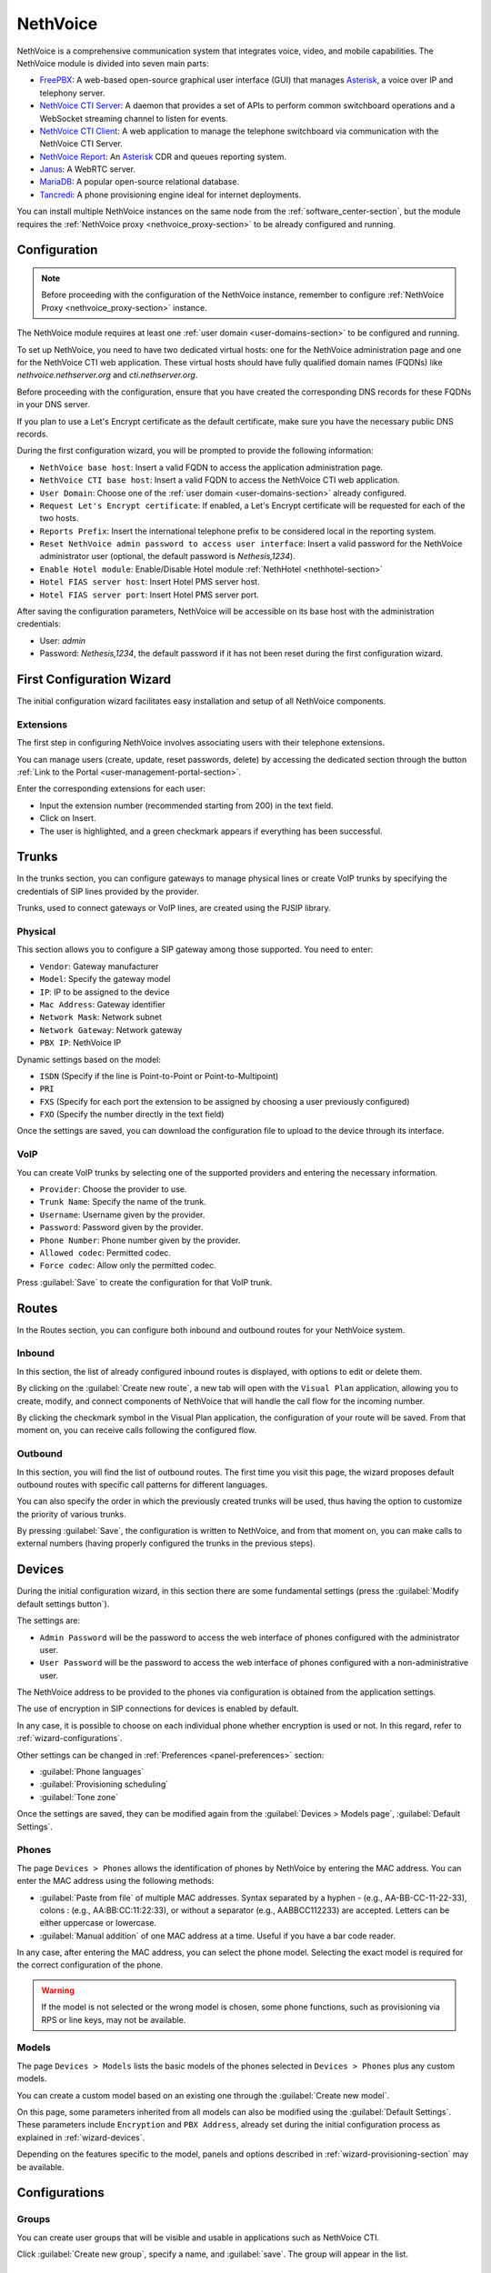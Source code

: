 .. _nethvoice-section:

=========
NethVoice
=========

NethVoice is a comprehensive communication system that integrates voice, video, and mobile capabilities.
The NethVoice module is divided into seven main parts:

* `FreePBX <https://www.freepbx.org/>`_: A web-based open-source graphical user interface (GUI) that manages `Asterisk <https://www.asterisk.org>`_, a voice over IP and telephony server.
* `NethVoice CTI Server <https://github.com/nethesis/nethcti-server>`_: A daemon that provides a set of APIs to perform common switchboard operations and a WebSocket streaming channel to listen for events.
* `NethVoice CTI Client <https://github.com/nethesis/nethcti>`_: A web application to manage the telephone switchboard via communication with the NethVoice CTI Server.
* `NethVoice Report <https://github.com/nethesis/nethvoice-report>`_: An `Asterisk <https://www.asterisk.org>`_ CDR and queues reporting system.
* `Janus <https://janus.conf.meetecho.com/>`_: A WebRTC server.
* `MariaDB <https://mariadb.org/>`_: A popular open-source relational database.
* `Tancredi <https://nethesis.github.io/tancredi>`_: A phone provisioning engine ideal for internet deployments.

You can install multiple NethVoice instances on the same node from the :ref:`software_center-section`, but the module requires the :ref:`NethVoice proxy <nethvoice_proxy-section>` to be already configured and running.

Configuration
=============

.. note::
   Before proceeding with the configuration of the NethVoice instance, remember to configure :ref:`NethVoice Proxy <nethvoice_proxy-section>` instance.

The NethVoice module requires at least one :ref:`user domain <user-domains-section>` to be configured and running.

To set up NethVoice, you need to have two dedicated virtual hosts: one for the NethVoice administration page and one for the NethVoice CTI web application. 
These virtual hosts should have fully qualified domain names (FQDNs) like `nethvoice.nethserver.org` and `cti.nethserver.org`.

Before proceeding with the configuration, ensure that you have created the corresponding DNS records for these FQDNs in your DNS server.

If you plan to use a Let's Encrypt certificate as the default certificate, make sure you have the necessary public DNS records.

During the first configuration wizard, you will be prompted to provide the following information:

* ``NethVoice base host``: Insert a valid FQDN to access the application administration page.
* ``NethVoice CTI base host``: Insert a valid FQDN to access the NethVoice CTI web application.
* ``User Domain``: Choose one of the :ref:`user domain <user-domains-section>` already configured.
* ``Request Let's Encrypt certificate``: If enabled, a Let's Encrypt certificate will be requested for each of the two hosts.
* ``Reports Prefix``: Insert the international telephone prefix to be considered local in the reporting system.
* ``Reset NethVoice admin password to access user interface``: Insert a valid password for the NethVoice administrator user (optional, the default password is *Nethesis,1234*).
* ``Enable Hotel module``: Enable/Disable Hotel module :ref:`NethHotel <nethhotel-section>`
* ``Hotel FIAS server host``: Insert Hotel PMS server host.
* ``Hotel FIAS server port``: Insert Hotel PMS server port.

After saving the configuration parameters, NethVoice will be accessible on its base host with the administration credentials:

* User: `admin`
* Password: `Nethesis,1234`, the default password if it has not been reset during the first configuration wizard.

.. _wizard-section:

First Configuration Wizard
==========================

The initial configuration wizard facilitates easy installation and setup of all NethVoice components.

Extensions
----------

The first step in configuring NethVoice involves associating users with their telephone extensions.

You can manage users (create, update, reset passwords, delete) by accessing the dedicated section through the button :ref:`Link to the Portal <user-management-portal-section>`.

Enter the corresponding extensions for each user:

* Input the extension number (recommended starting from 200) in the text field.
* Click on Insert.
* The user is highlighted, and a green checkmark appears if everything has been successful.

Trunks
======

In the trunks section, you can configure gateways to manage physical lines or create VoIP trunks by specifying the credentials of SIP lines provided by the provider.

Trunks, used to connect gateways or VoIP lines, are created using the PJSIP library.

.. _physical:

Physical
--------

This section allows you to configure a SIP gateway among those supported.
You need to enter:

* ``Vendor``: Gateway manufacturer
* ``Model``: Specify the gateway model
* ``IP``: IP to be assigned to the device
* ``Mac Address``: Gateway identifier
* ``Network Mask``: Network subnet
* ``Network Gateway``: Network gateway
* ``PBX IP``: NethVoice IP

Dynamic settings based on the model:

* ``ISDN`` (Specify if the line is Point-to-Point or Point-to-Multipoint)
* ``PRI``
* ``FXS`` (Specify for each port the extension to be assigned by choosing a user previously configured)
* ``FXO`` (Specify the number directly in the text field)

Once the settings are saved, you can download the configuration file to upload to the device through its interface.

VoIP
----

You can create VoIP trunks by selecting one of the supported providers and entering the necessary information.

* ``Provider``: Choose the provider to use.
* ``Trunk Name``: Specify the name of the trunk.
* ``Username``: Username given by the provider.
* ``Password``: Password given by the provider.
* ``Phone Number``: Phone number given by the provider.
* ``Allowed codec``: Permitted codec.
* ``Force codec``: Allow only the permitted codec.

Press :guilabel:`Save` to create the configuration for that VoIP trunk.

Routes
======

In the Routes section, you can configure both inbound and outbound routes for your NethVoice system.

Inbound
-------

In this section, the list of already configured inbound routes is displayed, with options to edit or delete them.

By clicking on the :guilabel:`Create new route`, a new tab will open with the ``Visual Plan`` application, allowing you to create, modify, and connect components of NethVoice that will handle the call flow for the incoming number.

By clicking the checkmark symbol in the Visual Plan application, the configuration of your route will be saved.
From that moment on, you can receive calls following the configured flow.

Outbound
--------

In this section, you will find the list of outbound routes.
The first time you visit this page, the wizard proposes default outbound routes with specific call patterns for different languages.

You can also specify the order in which the previously created trunks will be used, thus having the option to customize the priority of various trunks.

By pressing :guilabel:`Save`, the configuration is written to NethVoice, and from that moment on, you can make calls to external numbers (having properly configured the trunks in the previous steps).

.. _wizard-devices:

Devices
=======

During the initial configuration wizard, in this section there are some fundamental settings (press the :guilabel:`Modify default settings button`).

The settings are:

* ``Admin Password`` will be the password to access the web interface of phones configured with the administrator user.
* ``User Password`` will be the password to access the web interface of phones configured with a non-administrative user.

The NethVoice address to be provided to the phones via configuration is obtained from the application settings.

The use of encryption in SIP connections for devices is enabled by default.

In any case, it is possible to choose on each individual phone whether encryption is used or not. In this regard, refer to :ref:`wizard-configurations`.

Other settings can be changed in :ref:`Preferences <panel-preferences>` section:

* :guilabel:`Phone languages`
* :guilabel:`Provisioning scheduling`
* :guilabel:`Tone zone`
  
Once the settings are saved, they can be modified again from the :guilabel:`Devices > Models page`, :guilabel:`Default Settings`.

Phones
------

The page ``Devices > Phones`` allows the identification of phones by NethVoice by entering the MAC address. 
You can enter the MAC address using the following methods:

* :guilabel:`Paste from file` of multiple MAC addresses. Syntax separated by a hyphen - (e.g., AA-BB-CC-11-22-33), colons : (e.g., AA:BB:CC:11:22:33), or without a separator (e.g., AABBCC112233) are accepted. Letters can be either uppercase or lowercase.

* :guilabel:`Manual addition` of one MAC address at a time. Useful if you have a bar code reader.

In any case, after entering the MAC address, you can select the phone model. Selecting the exact model is required for the correct configuration of the phone.

.. warning::
   If the model is not selected or the wrong model is chosen, some phone functions, such as provisioning via RPS or line keys, may not be available.

.. _wizard-model:

Models
------

The page ``Devices > Models`` lists the basic models of the phones selected in ``Devices > Phones`` plus any custom models.

You can create a custom model based on an existing one through the :guilabel:`Create new model`.

On this page, some parameters inherited from all models can also be modified using the :guilabel:`Default Settings`. These parameters include ``Encryption`` and ``PBX Address``, already set during the initial configuration process as explained in :ref:`wizard-devices`.

Depending on the features specific to the model, panels and options described in :ref:`wizard-provisioning-section` may be available.

.. _wizard-configurations:

Configurations
==============

Groups
------

You can create user groups that will be visible and usable in applications such as NethVoice CTI.

Click :guilabel:`Create new group`, specify a name, and :guilabel:`save`. 
The group will appear in the list.

Profiles
--------

NethVoice allows you to select the features each user can access, which are grouped into profiles.

By default, three profiles are created, each containing different levels of functionality:

* ``Basic``: Minimum functionality for the user.
* ``Standard``: Classic management functionalities for the user.
* ``Advanced``: Almost all functionalities are allowed, suitable for advanced users.

You can also create new profiles by duplicating an existing one or by creating new ones and specifying the various functionalities.

.. note::
   Remember to enable access to the user groups previously created on the profiles where necessary.

Permissions
-----------

Settings
^^^^^^^^

General permission enables or disables access to all the functionalities of the section and general notification settings.
Available permissions are:

* ``DND``: Enables the configuration of Do Not Disturb.
* ``Call Forwarding``: Enables the configuration of call forwarding.
* ``Recording``: Enables the recording of own conversations. It is also possible to view, listen to, and delete own recordings.
* ``Parkings``: Enables the display of the status of parking spaces and the ability to pick up parked calls.
* ``Listening``: Enables listening to calls of other users.
* ``Intrusion``: Enables intrusion into another user's call (listening to both the caller and called, conversation only with the user).
* ``Pickup``: Enables call pickup for calls to other users.
* ``Privacy``: Enables the masking of the last three digits (modifiable from the command line) of the called and/or calling number of other users in NethVoice CTI.
* ``Physical Phone Buttons``: Enables the configuration of physical phone buttons by the user in NethVoice CTI.
  These correspond to the Line Keys shown on the :ref:`wizard-devices` pages.

Outbound Routes
^^^^^^^^^^^^^^^

All configured outbound routes in NethVoice are displayed, and you can enable/disable their usage individually.

NethVoice CTI
^^^^^^^^^^^^^

* ``NethVoice CTI``: Enables all the underlying permissions by activating the following functionalities on NethVoice CTI.

Address Book
^^^^^^^^^^^^

* ``Address Book``: The general permission enables the viewing of the address book in NethVoice CTI and the ability to add, modify, and delete own contacts.
* ``Advanced Address Book``: Enables the ability to modify/delete non-owned contacts in the address book in NethVoice CTI.

CDR
^^^

* ``CDR``: The general permission enables the viewing of the call history related to the user.
* ``PBX CDR``: Enables the viewing of the call history for the entire PBX.
* ``Group CDR``: Enables the viewing of call history for calls within one's assigned group.

Customer Cards
^^^^^^^^^^^^^^

* ``Customer Cards``: The general permission enables the ability to view the customer card on NethVoice CTI.
* For each section of the customer card, you can enable/disable visibility.

Presence Panel
^^^^^^^^^^^^^^

* The general permission enables the display of the operator's panel in NethVoice CTI.
* ``Advanced Recording``: Enables recording of calls from other users.
* ``Call Transfer``: Enables call transfer for calls from other users.
* ``Advanced Parking``: Enables the ability to park calls from other users and retrieve them.
* ``Hang Up``: Enables the ability to hang up calls from other users.
* ``Advanced Phone``: Enables phone functionalities (hang up, call, answer) on conversations that do not belong to the user.
* For each configured user group in NethVoice, you can enable/disable visibility.

Queue Agent Panel
^^^^^^^^^^^^^^^^^

* The general permission enables the Queue section in NethVoice CTI with information about the assigned queues, the ability to log in/out, and enter/exit break.
* ``Advanced Queue Agent Panel``: Enables advanced information about the status of queues and agents.
* ``Unhanded Calls``: Enables access to the unhanded calls section.

Phone Lines
^^^^^^^^^^^

* The general permission enables access to the after-hours section of NethVoice CTI, allowing the user to change the path of their incoming calls.
* ``Advanced After Hours``: Allows modifying the call path for incoming calls for the user and generic incoming routes.
* ``Complete After Hours``: Allows modification of all call paths for incoming calls.

Queue Manager
^^^^^^^^^^^^^

* The general permission enables access to the QManager section in NethVoice CTI.
* For each configured queue in NethVoice, you can enable/disable the visibility of the status and data.

Operator Station
^^^^^^^^^^^^^^^^

* The general permission grants access to the operator station section in NethVoice CTI.
* Only one configured queue in NethVoice needs to be enabled to serve as the source of calls to manage.

Users
-----

The ``Users`` page establishes, for each individual user, personal settings and associated devices.

The settings that can be modified are:
* ``Profile``: Determines the permissions the user has.
* ``Group``: Allows grouping of users to facilitate the distribution of configurations.
* ``Mobile``: Enables associating a mobile number with the user to display it in the operator panel of NethVoice CTI and use it in presence management.
* ``Voicemail Box``: Enables activating the voicemail box for the user as a destination for any failed calls.
* ``Associate Device``: Allows selecting an unassociated phone and assigning it to the user from those managed with provisioning. It is possible to create credentials for use on a device not supported by provisioning. In this case, a custom device must be used.

Then, the devices associated with the user are displayed.
Devices can be of two types: software (Web Phone and Mobile App) or physical, tied to a phone configured with provisioning or a custom device.

You can associate up to 9 devices with each user:

* ``Web Phone`` activates the telephony client of NethVoice CTI to manage calls directly without the need for physical phones.
* ``Mobile App`` enables the configuration of a device on the smartphone.
* ``Phone Link`` enables the configuration of a device on the personal computer.

For each physical device, the following is displayed:

Encryption: Indicates whether encryption is enabled. 
The initial setting depends on the NethVoice configuration made during the initial configuration process (see :ref:`wizard-devices`). If the PBX is accessed via a public network (WAN), activating encryption is required.

.. warning::
   If `Encryption` is enabled, ensure that the SSL/TLS certificate of the system is valid and contains the name of the PBX; otherwise, phones cannot establish a TLS connection.

* "Configuration Model": You can change the configuration model among those offered.
* "Edit Configuration": You can modify the configuration of the individual phone by entering changes valid only for this device. The individual phone defaults to the configuration of the model and default settings. Refer to :ref:`wizard-model` for more details.
* "Mac-Address": Displays the MAC address of the associated device.
* "Show Password" for custom devices. The SIP password is shown, which, along with the internal and PBX address, can be used to manually configure the custom device.
* "Restart": If the device is registered, you can restart it.
* "Disassociate": You can disassociate the device from the user.

.. _provisioning-scopes-priority:

Phone Configuration Priority
============================

Configurations created by NethVoice provisioning for phone devices are derived by combining settings from:

- ``Default Settings``: These are found on the :ref:`wizard-model` page.
- ``Model Settings``: Parameters are taken from the configuration of the model associated with the device, which is found on the :ref:`wizard-model` page.
- ``Phone Settings``: Parameters are taken from the configuration of the individual phone, found on the :ref:`wizard-configurations` page.
- NethVoice CTI Settings where it is possible to configure parameters of the physical phone associated with the user.

In case there is a parameter with non-uniform configuration across the various sections listed above, the following is the descending order of priority to be followed:

- ``Phone Settings`` and NethVoice CTI Settings are the settings with the highest priority, with the latter taking precedence if there is a conflict between the two.
- ``Model Settings``
- ``Default Settings``

Administration
==============

Languages
---------

In the Languages menu, you can set the default language for NethVoice.

Settings
--------

The Settings page allows you to manage various aspects of the configuration.

* ``Password``: You can change the password for the admin user who is dedicated to accessing the NethVoice web interface.

Advanced
--------

The Advanced section provides direct access to Nethvoice advanced interface.

.. _wizard-provisioning-section:

Provisioning
============

What does Provisioning mean? Provisioning involves configuring phones in automatic mode, minimizing the necessary operations.

Phones Provisioning
-------------------

Actions to be performed in NethVoice:

1. Identification of phones.

2. Assignment of phones to users.

Identification of Phones
^^^^^^^^^^^^^^^^^^^^^^^^

The MAC address is fundamental for the **Provisioning** of NethVoice as it uniquely identifies the phone.

Entering the MAC address of the phones does not require connecting the phone to the network. Indeed, it is possible to enter the MAC addresses of phones that are still packaged.

Regardless, you can enter the MAC addresses of the phones by typing or copying the MAC address from a spreadsheet, invoice, or other document.

Associating Phones with Users
^^^^^^^^^^^^^^^^^^^^^^^^^^^^^

The configuration of a phone is complete when it is associated with a user.

Up to eight telephone devices can be associated with each user.

NethVoice assigns a progressive number to each device associated with the user using the following criteria:

* ``Main Extension`` - main phone, for example, ``201``

* ``91+Main Extension`` - phone 2, for example, ``91201``

* ``92+Main Extension`` - phone 3, for example, ``92201``

* ...

However, from the user perspective, the Main Extension is the only important number to remember.

Actions to Be Performed on the Phones
^^^^^^^^^^^^^^^^^^^^^^^^^^^^^^^^^^^^^

.. note::

    Let's consider the **first boot** for phones that are new, just taken out of the box, or those that have undergone a factory reset and have never been started up.

Phones at **first boot** are already able to reach NethVoice to retrieve their configuration using supported methods.

The only action required in these cases is to connect the Ethernet cable with PoE (Power over Ethernet) to the phone. If PoE is not available, it will also be necessary to connect the phone's power cable.

.. warning::

    Verify the compatibility of the phones with supported provisioning methods. Please read the following sections carefully.

If a phone is already in use, it is possible to prepare it for association with NethVoice through **firmware upgrade** and **factory reset** procedures. Both procedures are accessible via the phone's web administration interface.

.. _provisioning-methods:

Provisioning Methods
^^^^^^^^^^^^^^^^^^^^

Phones can access their configuration via standard web protocols, HTTP or HTTPS (TCP port 80 or 443).

When the MAC address of the phone is entered into NethVoice, a provisioning URL (address) is generated.

For example: ::

  https://NethVoiceBaseHost/provisioning/1234567890.1234/{mac}.cfg

This URL contains a secret (``1234567890.1234`` in the example) that authenticates and identifies the device that will use it.

To obtain the provisioning URL, the phone, at its first boot, can use two methods: **RPS** and **DHCP**.

The **RPS** (Redirect & Provisioning Service) method involves entering the provisioning URL on the manufacturer's website for the phone. NethVoice is capable of performing this insertion automatically. As soon as the phone is powered on for the first time, it attempts to contact the manufacturer's website to obtain the provisioning URL.

The **DHCP** method is based on configuring OPTION 66 of the DHCP (Dynamic Host Configuration Protocol) protocol specifically for each brand of phone. It is necessary to configure the network's DHCP server appropriately.

If neither RPS nor DHCP works, it is possible to access the web interface of the phone's administration and manually enter the provisioning URL. Remember to disable other provisioning methods, such as DHCP and PNP.

The provisioning URL is displayed in the administration interface of NethVoice for each phone, via the :guilabel:`Info` button on the page :guilabel:`Devices > Phones`.

In any case, once the provisioning URL is obtained, the phone always uses this to access its configuration on NethVoice.

.. warning::

    Refer to section :ref:`provisioning-support-section` for further information on manufacturer support for RPS and DHCP.

Phone Configuration Specifications
^^^^^^^^^^^^^^^^^^^^^^^^^^^^^^^^^^

If you want to modify or customize the settings of phones configured via provisioning, access the web administration interface of NethVoice, modifying the settings at the *Default*, *Model*, or *individual phone* level.

The editable parameters include:

* Language
* Time zone
* Date/time format
* Tones
* Admin user password
* Call waiting
* Ringtone
* Transfer mode
* LDAP directory
* VLAN
* Soft keys
* Line keys
* Expansion keys
* Screen Saver and Background

Refer to :ref:`wizard-section` for more information.

.. warning::

   Do not change settings from the phone's administration interface.

Upon restart, the phone retrieves the configurations from the provisioning URL.

Any changes made from the phone's administration interface will be lost.

The following sections describe some settings provided by NethVoice.

Provisioned phones will automatically update their configuration even upon a change of state (Available, Do Not Disturb, etc.) in NethVoice CTI of the connected user to maintain uniformity of state across all devices.

This configuration update does not cause any disruption or restart of the phone.

Admin Password
^^^^^^^^^^^^^^

The phone web administration interface is accessible with the username ``admin`` and a password generated randomly during the installation of NethVoice.

The password is available in the NethVoice administration interface, on the :guilabel:`Models > Default Settings` page.

.. _provisioning-automatic-updates:

Automatic Updates
^^^^^^^^^^^^^^^^^

The phone automatically contacts NethVoice every night to update its configuration. It is possible to completely disable automatic updates.

In any case, the phone downloads the configuration every time it is restarted.

.. _provisioning-firmware-upgrade:

Firmware upgrade
^^^^^^^^^^^^^^^^

The phone manufacturer periodically publishes firmware updates for the various models of their phones on their website.

It is possible to distribute the updated firmware to all phones of the same model or to a single phone. 
The firmware file obtained from the manufacturer's website must be uploaded through the administration interface of NethVoice, respectively in :guilabel:`Models > Preferences > Firmware` or in :guilabel:`Configuration > Associated Devices > Edit > Preferences`.

The filename can contain only letters, numbers, and the symbols ``._-()``.

The phones receive the update according to the times indicated in :ref:`provisioning-automatic-updates`.

.. hint::

    When the phones have received the update, deselect the firmware file in the NethVoice interface to reduce network traffic.

List of web pages for firmware download:

- `Yealink <http://support.yealink.com/documentFront/forwardToDocumentFrontDisplayPage>`_
- `Snom <https://service.snom.com/display/wiki/Firmware+Update+Center>`_
- `Fanvil <https://fanvil.com/Support/download.html>`_
- `Gigaset <https://teamwork.gigaset.com/gigawiki/pages/viewpage.action?pageId=37486876>`_

Supported phones
^^^^^^^^^^^^^^^^

NethPhone
~~~~~~~~~

**FIRMWARE Version 2.0 or higher**

* NP-X3
* NP-V61
* NP-X5
* NP-X210

Fanvil
~~~~~~

**FIRMWARE Version 2.0 or higher**

* V61, V62, V63, V64, V65, V67
* X1/S/SP
* X210
* X3/S/SP/G/SG, X3U, X3U Pro
* X4/G/SG, X4U, X4U-V2
* X5S, X5U, X5U-V2
* X6, X6U, X6U-V2
* X7A/C
* X301/P/G/W, X303/P/G/W
* H2U, H2U-V2, H5

Yealink
~~~~~~~

**FIRMWARE Version 0.86 or higher**

* T19(P) E2, T21(P) E2, T23P/G, T27G, T29G
* T30/P, T31/P/G/W, T33P/G, T34W
* T40P/G, T41P/S/U, T42G/S/U, T43U, T44U/W, T46G/S/U, T48G/S/U, T49G
* T52S, T53/W/C, T54S/W, T56A, T57W, T58V/A/W, VP59

Snom
~~~~

**FIRMWARE Version 8.7.5 or higher**

* D120, D140, D150
* D305, D315, D345, D375, D385
* D710, D712, D713, D715, D717, D725, D735, D745, D765, D785
* D812, D815, D862, D865

.. note::                                                                                                                                                                                                                                                                                                                                                                                                                             The Snom D862 and D865 phones do not support HTTP commands, so it is not possible to use click-to-call.

Gigaset
~~~~~~~

**FIRMWARE Version 3.15.9 or higher**

* Maxwell Basic, Maxwell 2, Maxwell 3, Maxwell 4

.. _provisioning-support-section:

Provisioning compatibility
^^^^^^^^^^^^^^^^^^^^^^^^^^

The following table summarizes the provisioning methods used by each manufacturer at the phone's first boot.

.. list-table:: Provisioning methods by manufacturer
    :widths: 5 5 5 5 10
    :header-rows: 1

    * - Manufacturer
      - Primary method
      - Secondary method
      - DHCP option
      - DHCP option value
    * - NethPhone
      - RPS
      - DHCP
      - 66
      - ``http://IP_PHONE_SYSTEM/provisioning/$mac.cfg``
    * - Fanvil
      - RPS
      - DHCP
      - 66
      - ``http://IP_PHONE_SYSTEM/provisioning/$mac.cfg``
    * - Yealink
      - RPS
      - DHCP
      - 66
      - ``http://IP_PHONE_SYSTEM/provisioning/$MAC.cfg``
    * - Snom
      - RPS
      - DHCP
      - 66 and 67
      - ``http://IP_PHONE_SYSTEM/provisioning/{mac}.xml``
    * - Gigaset
      - DHCP [#f1]_
      - RPS
      - 114
      - ``http://IP_PHONE_SYSTEM/provisioning/%MACD.xml``

.. [#f1] For Gigaset phones, make sure that the network DHCP server does not provide OPTION 66.

.. _provisioning-parameters: 

Provisioning Parameters Guide
-----------------------------

The functions of phones that can be configured through provisioning are grouped in the panels of the NethVoice administration interface and are described in the sections below.

Not all phone models offer the same functions, so some parameters or entire panels might not be displayed.

Generally, leaving a field empty or selecting the option - (minus sign) indicates that the value inherited from the context with lower priority is used; the highest priority is given to the phone settings, followed in descending order by model and default settings. 
Refer to :ref:`Phone Configuration Priority <provisioning-scopes-priority>` for more information.

.. _panel-softkeys:

Soft key
^^^^^^^^

The ``soft keys`` are programmable phone keys designated for calling phone functions.


If the phone provides more keys than those displayed in the NethVoice administration interface, a ``View more`` button is available to add additional keys.

Depending on the ``Type``, the ``Value`` and ``Label`` fields may also need to be completed, as indicated in the table below.

In the Label column, the term default signifies that if the Label field is left empty, the phone will assign a default ``label`` to the soft key.


.. list-table:: Soft key configuration
    :widths: 5 20 10 10
    :header-rows: 1

    * - Type
      - Description
      - Value
      - Label

    * - Forward
      - Enable/disable the forward state (unconditional forwarding). If enabled, all incoming calls are forwarded to the specified number
      - Phone number or extension
      - Yes (default)

    * - DND
      - Enable/disable the do not disturb state. If enabled, all incoming calls are rejected
      - No
      - No

    * - Recall
      - Call back the last dialed number
      - No
      - Yes (default)

    * - Pick up
      - Answer an ongoing call to the specified extension
      - Phone number
      - Yes

    * - Speed dial
      - Call the given number by pressing the key
      - Phone number
      - Yes

    * - Group pickup
      - Answer an ongoing call to the configured pickup group
      - No (The group is configured.)
      - No

    * - History
      - Display the call history screen
      - No
      - Yes (default)

    * - Menu
      - Show the phone configuration menu
      - No
      - Yes (default)

    * - Status
      - Display phone status information (e.g., firmware version, registration status...)
      - No
      - Yes (default)

    * - Prefix
      - Add the specified digits to the dialed number
      - The digits of the prefix
      - Yes (default)

    * - LDAP
      - Display the LDAP address book configured on the phone
      - No
      - Yes (default)

.. _panel-linekeys:

Line key
^^^^^^^^

The ``line keys`` are programmable phone keys that resemble soft keys but are more specifically designed for call management and monitoring the status of extensions.

If the phone provides more keys than those displayed in the NethVoice administration interface, there is a ``View more`` button to add additional keys.

Depending on the ``Type``, the fields ``Value`` and ``Label`` might need to be filled in, as outlined in the table below.

In the Label column, the term "default" signifies that if the Label field is left blank, the phone will assign a default ``label`` to the line key.

.. list-table:: Line key configuration
   :widths: 5 20 10 10
   :header-rows: 1

   * - Type
     - Description
     - Value
     - Label

   * - Conference
     - Active calls are merged into a conference where each participant can listen and speak with others simultaneously
     - No
     - Yes (default)

   * - Forward
     - Enable/disable the forward state (unconditional forwarding). If enabled, all incoming calls are forwarded to the specified number
     - Phone number or extension
     - Yes (default)

   * - Call transfer
     - Transfers the current call to the selected number or another dialed number at the moment
     - Phone number or extension
     - Yes

   * - Hold
     - Places the current call on hold
     - No
     - Yes (default)

   * - DND
     - Enables/disables the Do Not Disturb (DND) status. If enabled, all incoming calls are rejected
     - No
     - No

   * - Recall
     - Dials the last dialed number again
     - No
     - Yes (default)

   * - Pick up
     - Answers an incoming call on the specified extension
     - Phone number
     - Yes

   * - DTMF
     - Executes a sequence of Dual-Tone Multi-Frequency (DTMF) tones during a call
     - Sequence of symbols or numbers.
     - Yes

   * - Login/logout dynamic agent
     - Login/login the call queue
     - No
     - Yes

   * - Voicemail
     - Check voicemail
     - No
     - Yes (default)

   * - Speed dial
     - Call the given number by pressing the key
     - Phone number
     - Yes

   * - Line
     - Select another line
     - No
     - Yes (default)

   * - BLF
     - Monitors the status of the selected extension and, depending on its status, performs either a pick up or speed dial when pressed
     - Phone number
     - Yes

   * - URL
     - Performs an HTTP GET request to the specified web address
     - Web address (URL)
     - Yes

   * - Group pickup
     - Answer a call in progress for the configured pickup group
     - No (the group is configured)
     - No

   * - Multicast paging
     - Send audio directly to the configured extension for multicast paging
     - Phone number
     - Yes (default)

   * - Record
     - Start audio recording of the active call
     - No
     - Yes (default)

   * - Prefix
     - Add the specified digits to the dialed number
     - The prefix digits
     - Yes (default)

   * - Phone lock
     - Activate the phone lock" enables the lock feature on the phone, 
       restricting access to the keys and interface. The unlock sequence needs to be configured according to the phone's documentation
     - No
     - Yes (default)

   * - LDAP
     - Show configured LDAP address book on the phone
     - No
     - Yes (default)

.. _panel-expkeys:

Exp key
^^^^^^^

The *Expansion Keys* are programmable buttons on *expansion modules*, devices that can be connected to the phone to increase the number of available keys.

If the expansion module provides more keys than are displayed in the NethVoice administration interface, a ``View more`` button is available to add additional keys.

This type of key is configured similarly to the Line key.

This type of key is configured similarly to the :ref:`Line key <panel-linekeys>`.

.. _panel-display:

Screen and Ringtone
^^^^^^^^^^^^^^^^^^^

* ``Ringtone Selection``: Each phone has some predefined ringtones that can be selected based on their progressive number. Where supported, a custom ringtone can also be chosen, which should then be uploaded into the field described below.

* ``Custom Ringtone Management``: Select an audio file for the custom ringtone that has been previously uploaded, or upload a new one by opening the dedicated management module. The audio format must be compatible with the specifications of the phone manufacturer.

* ``Background Image" "Screensaver Image``: Select an image file for the phone screen background and screensaver, or upload a new one by opening the dedicated management panel. The image format must be compatible with the specifications of the phone manufacturer.

* ``Screensaver Activation``: Time interval after which the screensaver is activated.

* ``Backlight Off``: Time interval after which the screen lowers brightness or turns off the screen backlight.

* ``Screen Brightness`` "Screen Contrast": Select the brightness and contrast levels of the screen.

.. _panel-preferences:

Preferences
^^^^^^^^^^^

* ``NTP Server Address``: The hostname or IP address of the Network Time Protocol (NTP) server to automatically set the phone's time.

* "Provisioning Schedule``: By selecting Only at startup, phones renew their configuration after turning on or restarting. Alternatively, by selecting Every day, phones autonomously renew their configuration at a random time during the night.

* ``Transfer Mode for Line Keys``: Specifies how line keys transfer the ongoing call to another extension.
  
  * **New Call** initiates a new call to the extension configured on the line key, placing the current call on hold.
  
  * **Consultative** always places the current call on hold, and the transfer completion can occur while the extension configured on the line key is ringing or even after the answer.
  
  * **Blind/No Confirmation** immediately transfers the current call to the configured extension.

* ``Phone Language``: Language used by the phone's screen and its web interface.

* ``Timezone``: Sets the phone's timezone, necessary for daylight saving time adjustments.

* ``Ring Tones``: These are specific to each country and indicate the call status through an audible signal: free tone, busy tone, hang-up tone, etc.

* ``Time Format`` "Date Format": Choice of the time/date format displayed on the phone's screen.

* ``Firmware``: Upload and selection of a new firmware version for the phone.

LDAP Phonebook
^^^^^^^^^^^^^^

The first two options in the ``Address Book Type`` do not allow further modifications. Phones will use the fixed and unmodifiable centralized phonebook of NethVoice. However, by selecting "Custom phonebook," you can modify the remaining fields in this panel to connect phones to a third-party LDAP server.

* ``Server Address``: Hostname or IP address of the LDAP server.

* ``Port Number``: TCP port used by the LDAP server.

* ``Username" "Password``: Authentication credentials for the LDAP service. The username might be specified as a Distinguished Name (DN) LDAP or in another format, depending on the requirements of the LDAP server.

* ``Encryption``: Protects the connection with TLS or STARTTLS. Caution! Some phones do not support encryption, and it is necessary to select None.

* ``Search Base (DN)``: Limits access to the branch of the LDAP database specified as the base. Usually, the search base is mandatory.

* ``Search Filter for Contact Name`` ``Search Filter for Phone Number``: LDAP search filters need to be specified with the syntax defined by RFC-4515 and later. The character % (percentage sign) can be used as a placeholder that the phone replaces with the dialed number.

* ``Attributes for Contact Name``: Separated by space, list the names of LDAP attributes that can contain the contact's name.

* ``Name Display Format``: Attributes' names preceded by the character % (percentage sign) can be composed to form the pattern with which the name is displayed on the phone screen.

* ``Attribute for Main Phone Number`` ``Attribute for Mobile Number`` ``Attribute for Other Phone Number``: These three fields contain names of LDAP attributes for the respective phone numbers.

Network
^^^^^^^

Phones use the DHCP protocol to receive network configuration: IP, subnet mask, DNS, and gateway. In some cases, DHCP is also used to obtain the provisioning URL (refer to "Provisioning methods").

However, the following parameters can be configured in this panel:

* ``VLAN Identifier (VID)``: By specifying a number between 1 and 4094, the phone will add VLAN tagging to the packets generated by the phone itself, according to the IEEE 802.1Q standard.

* ``VLAN Identifier for PC port``: By specifying a number between 1 and 4094, the phone will add VLAN tagging to packets coming from the PC port (or data port), following the IEEE 802.1Q standard.

In the VLAN fields, the value "" (empty string) usually considers the setting at a lower priority (model or default), while "0" (zero) corresponds to "disabled".

.. warning::

   Entering an incorrect VLAN identifier can render the phone unreachable.

.. _click2call:

Click to Call
-------------

**Click-to-Call** refers to the functionality of initiating calls automatically by clicking on a phone number. 
The methods available depend on the chosen device:

* **Web Phone**:
  Click-to-call is only possible within the **NethVoice CTI** web interface.

* **Other Devices**:
  To use click-to-call with devices other than the web phone, the `NethLink <https://nethserver.github.io/nethlink/>`_ client must be installed and configured on the user's system. Additionally, **NethLink** must be enabled for the user beforehand.   

  1. **Desktop Phone** client provided by **NethLink**:

     - Click-to-call can be performed directly in the **NethVoice CTI** web interface.
     - On a Windows or Mac PC, **NethLink** can be set as the client for the `tel` or `callto` protocol, allowing it to handle phone numbers recognized by the operating system.
  
  2. **Physical Phones**:
     For physical phones supported and configured through **NethVoice** provisioning, click-to-call can only be performed if the client and the phone can communicate directly, such as when they are on the same local network or in two interconnected networks.
     The click-to-call process in this configuration is identical to that of the **Desktop Phone** client:
 
     - Click-to-call can be performed directly in the **NethVoice CTI** web interface.
     - On a Windows or Mac PC, **NethLink** can be set as the client for the `tel` or `callto` protocol, allowing it to handle phone numbers recognized by the operating system.


Gateway Provisioning
--------------------

Supported Gateways
^^^^^^^^^^^^^^^^^^

GRANDSTREAM
~~~~~~~~~~~

* FXS Models HT801 and HT802
* FXS Models HT812 and HT814
* FXS Models GXW4216, GXW4224, GXW4232, and GXW4248

PATTON
~~~~~~

* BRI Trinity Models
* PRI Trinity Models
* FXO Trinity Models

Provisioning
^^^^^^^^^^^^

Gateway configuration is carried out in the Wizard.

Gateway provisioning adheres to the same guidelines as provisioning for phones, with one key distinction: unlike phones, NethVoice establishes a direct connection to the gateway via telnet to upload the configuration, eliminating the need for the gateway to fetch it.

Gateway configuration is performed with the gateway online; by default, gateways initiate in DHCP mode.

However, by selecting :guilabel:`Add Gateway`, it is feasible to generate a configuration for a gateway not yet connected and subsequently configure it by uploading the file through the gateway's web interface.

Configuring Gateways
^^^^^^^^^^^^^^^^^^^^

To configure the gateway, it is necessary to specify a few required configuration parameters:

1. Device IP address; gateway configuration necessitates a static IP.
2. Subnet mask.
3. Network gateway.
4. NethVoice IP address; in some installation scenarios, the gateway may connect to NethVoice via a non-local IP.
5. Any characteristics required for configuring connected lines (for ISDN lines, the ISDN terminal adapter's mode; for analog lines, the dialed number of the line).

.. note:: For Grandstream models with 2 network interfaces, the LAN interface's MAC address must be provided, but NethVoice's configuration utilizes the WAN interface, which will be the one used.

To download the gateway configuration for uploading via the web interface, click on the management button (symbol with three squares).

Dashboard
=========

The dashboard serves as the initial page of NethVoice following the first configuration.

It offers an overview of the elements involved in NethVoice's operation.

Users
-----

The dashboard showcases the users configured in NethVoice along with their presence status and telephone devices.

If a user's presence configuration deviates from the default (Available), an option exists to reset it to the normal state by clicking on the eraser symbol.

Clicking to view details about an individual device displays the telephone device's specifics:

* Name
* Model
* IP Address: Clicking facilitates connection over the local network.
* SIP Port
* Codecs Used
* DND (Do Not Disturb)
* Call Forward

Trunks
------

The configured VoIP trunks in NethVoice are displayed along with their status, indicating technology, IP, port, status, and codec.

.. _applications:

Applications
============

The *Applications* section allows for the creation, modification, or deletion of certain PBX features, which are initially created and configured in the wizard but subsequently utilized in the NethVoice CTI.

For instance, customer cards are set up in the wizard to access the database and to practically display the obtained information, but the actual usage occurs within the NethVoice CTI, during calls or when searching for specific information.

Customer Cards
--------------

The *customer cards* section enables the grouping of information from external databases to the PBX and its display during calls. For example, when receiving a call from a specific customer, retrieve information from the database related to their invoices or any outstanding payments and evaluate whether to provide assistance or not.
To create a new customer card, follow these steps:

Address Book Sources
^^^^^^^^^^^^^^^^^^^^

Click on :guilabel:`Create New Source` and complete the form that appears:

* ``Database Type``: Specify the type of database from which information will be retrieved.
* ``Database Name``: Specify the name of the database to connect to.
* ``Database Address``: Specify the address for connecting to the database (localhost, socket, or external IP).
* ``Database Port``: Specify a port for the database different from the default one proposed.
* ``Database User``: Specify the user for database connection.
* ``Database Password``: Specify the password for database connection.
* ``Connection``: Press the "Verify" button to test the accuracy of the entered connection information.

Press :guilabel:`Save` to add the database source. The newly created source will be listed among the available sources.

Template
^^^^^^^^

Templates serve as the blueprint for your customer cards. They utilize the `ejs` engine, which boasts a JavaScript-like syntax. This allows for the writing of HTML code using specific directives available on the `EJS website <https://github.com/tj/ejs>`_.

To begin the creation process, click on the :guilabel:`Create New Template` button:

* ``Name``: Specify the template's name.
* ``Results``: This field contains the output of your query in JSON format. Use the text field to test and see how your HTML template will appear with your data.
* ``Code (ejs)``: Enter your template's code in this text field, adhering to the ejs syntax and using the values mentioned above (which are essentially the result columns of your query).
* ``Preview``: By combining the results and the ejs code, you will see the corresponding HTML output, which will serve as your customer card.

The PBX already offers some predefined templates with pre-written HTML code that you can duplicate and modify by altering the color.

Customer Cards
^^^^^^^^^^^^^^

After creating the data source and the template for your card, this section requires you to merge the two pieces of information to ensure the card's correct creation. Click on the :guilabel:`Create New Card` button and fill out the form:

* ``Name``: Name of the customer card.
* ``Source``: Specify the previously created database source.
* ``Template``: Choose the template you previously created.
* ``Profile``: Select the type of user profile to which the customer card you are creating will be displayed.
* ``Query``: Input the query that will return the relevant information.
* ``Render``: By pressing this button, the query will execute on the specified source, and the data will be inserted into the selected template, producing the desired output.

Press the :guilabel:`Save` button to save your customer card.

.. warning:: 
   Once the query and card have been created and it is verified that everything works, use the `$NUMBER` variable to replace numerical parameters in your query.

Example:

If your query is as follows: ::

  select * from phonebook where homephone like '%150' or workphone like '%850' or cellphone like '%150' or fax like '%850'

It should be changed to::

  select * from phonebook where homephone like '%$NUMBER' or workphone like '%$NUMBER' or cellphone like '%$NUMBER' or fax like '%$NUMBER'

The `$NUMBER` variable represents the caller ID of the PBX, referring to collect the data to be displayed on the customer card.

.. _external-phonebook:

Phonebook Sources
-----------------

Adding External Address Books
^^^^^^^^^^^^^^^^^^^^^^^^^^^^^

From the menu :guilabel:`Applications -> Address Book Sources`, you can define an external source for the contacts NethVoice should use to resolve incoming and outgoing calls.
These contacts will be added to the NethVoice address book and made available for use in NethVoice CTI and NethVoice App.

To configure a new source, three steps are required:

* **Source**: Configure access to the source database of contacts.

* **Mapping**: Associate fields from the source database with those of the NethVoice address book.

* **Settings**: Choose the synchronization interval.

Phonebook Source
^^^^^^^^^^^^^^^^

A unique :guilabel:`Phonebook Name` must be assigned to the source to distinguish the origin of the contacts imported into the NethVoice phonebook.

Based on the :guilabel:`Source Type`, additional attributes need to be specified:

**MySQL**

Database name, server address/port, username, and password for the source database are required.

Additionally, in the Select query text area, the SQL query used to retrieve data to be imported into the centralized address book must be inserted. If present in the text area, replace the word ``[table]`` with the name of the source table.

**CSV**

In the :guilabel:`URL` field, you can specify the web address of a file in CSV format (Comma-Separated Values, values separated by commas and double quotes "" as text qualifiers, mandatory if the field contains a comma or space). Addresses starting with ``http://`` and ``https://`` are accepted.

Alternatively, you can upload a CSV file via the button to the right of the same text field. In this case, the :guilabel:`URL` field will be automatically populated.

The CSV file must be encoded in UTF-8 and contain column names on the first row.

The :guilabel:`Verify` button allows you to preview the data retrieved from the source.

Custom Name Resolution
^^^^^^^^^^^^^^^^^^^^^^

If you wish to use a source other than the centralized address book to resolve names, you can create a custom resolution script and place it in the *~/.local/share/containers/storage/volumes/lookup.d/_data/* directory.

In the `Github repository <https://github.com/nethesis/ns8-nethvoice/tree/main/freepbx/usr/src/nethvoice/samples>`_, there are two example scripts: *lookup_dummy.php* and *lookup_vte.php*, which can serve as a starting point for creating your own custom script.

The *lookup_dummy.php* script returns a fake result for any number dialed or incoming call, while the lookup_vte.php script utilizes an external API.

.. list-table:: Fields of the Centralized Address Book
   :widths: 10 10
   :header-rows: 1

   * - Field
     - Description

   * - owner_id
     - Owner of the contact

   * - type
     - Source of origin

   * - homeemail
     - Home email address

   * - workemail
     - Work email address

   * - homephone
     - Home phone number

   * - workphone
     - Work phone number

   * - cellphone
     - Cell phone number

   * - fax
     - Fax number

   * - title
     - Job title

   * - company
     - Company

   * - notes
     - Notes

   * - name
     - First and last name

   * - homestreet
     - Home address

   * - homepob
     - Home PO Box

   * - homecity
     - Home city

   * - homeprovince
     - Home province

   * - homepostalcode
     - Home postal code

   * - homecountry
     - Home country/region

   * - workstreet
     - Work address

   * - workpob
     - Work PO Box

   * - workcity
     - Work city

   * - workprovince
     - Work province

   * - workpostalcode
     - Work postal code

   * - workcountry
     - Work country/region

   * - url
     - Website address

Settings
^^^^^^^^

You can choose the synchronization interval for contacts between:

* 15 minutes

* 30 minutes

* 1 hour

* 6 hours
  
* 24 hours

Once the source is created, you can:

* Immediately synchronize using the :guilabel:`Sync` button

* Enable/disable synchronization

Parameterized URLs
------------------

Allows the end user to invoke a parameterized URL upon receiving a call. The URL will be parameterized with caller data and can be "opened" in one of the following four scenarios:

* Never

* When the incoming call is ringing

* When the incoming call is answered

* By clicking the appropriate button in the call management box

To create a URL, two pieces of information are required:

* The URL itself

* The selection of a user profile

The composition of the URL can be done using these parameters, which are populated for each call:

* *$CALLER_NUMBER* (Caller Number)

* *$CALLER_NAME* (Name associated by NethVoice to the caller number)

* *$CALLED* (Called Number)

* *$UNIQUEID* (Unique identifier of the call)

It is possible to enable the option "Only calls on queues" to activate the parameterized URL only for calls that ring in a queue.

All users who have that profile will be enabled to use the newly created URL.
  
.. note::
  * Only one URL can be associated with a profile.
  * For the URL to be invoked, it is necessary for the end user to have enabled pop-up display in their browser!

.. _nethhotel-section:

NethHotel
=========

NethHotel is a module of NethVoice that allows the management of extensions properly configured as hotel rooms.
By default, access to NethHotel is granted to the admin user.

Main Features:

* Room Check-in/Check-out
* Wake-up Call
* Group Wake-up Call
* Call Reports
* Customizable Rates
* Speed Dial Numbers
* Call History
* Enable/Disable Calls Between Rooms

Configuration
-------------

NethHotel can be enabled within the NethVoice instance configuration.
To enable it follow these steps:
- access the NethVoice applications inside NethServer
- go to the ``Settings`` page
- check the ``Enable Hotel module` option
- save the changes
From this section, you can also specify the address and port of the FIAS server, if available.

After enabling the NethHotel module, some configurations are required on the NethVoice side:

* In the advanced interface of NethVoice, go to ``Connectivity > Outbound Routes``, and create a dedicated outbound route for the hotel rooms. This route should use a prefix (typically 0) and be placed at the end of the route list. Click Save and Apply Configuration.

* From the NethVoice wizard page, access the Hotel profile and enable the newly created outbound route.

* Add the room extensions to the hotel profile, either from the NethVoice configuration panel or via the Multiple Extension Management tool.

* All extensions included in the hotel profile will automatically be managed by NethHotel.

Finally, the NethHotel application is accessible at the following URL: ``https://<nethvoice_domain>/freepbx/hotel/rooms.php``.
The same URL is available from NethVoice administrator wizard, by accessing ``Administration`` -> ``Advanced ( freepbx)`` -> ``Applications`` -> ``NethHotel``.

How to configure the PBX
------------------------

We recommend configuring the PBX as follows:

* All room extensions must be added to the hotel profile via the Configurations section or by using the Multiple Extension Management application.

* Service extensions, such as the reception, should not be added to the hotel profile and must be configured as standard extensions, following the hotel's usual numbering policy.
  For example, if room extensions range from 201 to 299, the reception extension should always be a three-digit number outside this range, such as 200 or 300.
  To allow rooms to call reception, a speed dial number should be configured. Service extensions, however, can call each other directly.

* It is advisable to use a separate Outbound Route without a prefix for service extensions, different from the one used for room extensions.

Phone Feature Codes
-------------------

In the NethVoice PBX management interface, under Service Codes, you can find the codes to use NethHotel features directly from the phones.
For example, to add an extra charge to a room, you would dial:

``*33 + Room Extension + # + Extra ID + # + Quantity``

Room Management
---------------

On the main page, all configured extensions are listed. Rooms are divided into tabs based on the numeric value of the callgroup field of the telephone extension, which can be configured from the NethVoice interface.
Available rooms are marked in green, the rooms that have already checked in are marked in red while te rooms that need cleaning are marked in yellow.

All available functions are presented directly within the room’s panel. It is also possible to use the contextual menu by right-clicking.

Wake-up Call
^^^^^^^^^^^^

The wake-up call can be scheduled either as a one-time event or repeated over multiple days. Each guest can set the wake-up call for their room by dialing the number

``977``

Groups
------

It is possible to group multiple rooms into a single group. This allows performing actions (check-in, check-out, wake-up call) on all rooms in the group simultaneously, and to define call policies for group members in the settings (e.g., enabling calls between rooms, between all rooms, or allowing external calls).

Add an Extra
------------

To add an extra to a room, simply click the corresponding icon.

Report
------

To generate a bill report for currently occupied rooms, click the related icon.
The report includes a detailed list of all calls and extras, with a final summary showing the total amount in real time.

Rates
-----

NethHotel includes a default set of call rates based on the type of call (e.g., mobile, local, etc.).
You can modify existing rates or create new ones. It is also possible to enable or disable calls to specific number types.

Extras
------

Extras can be configured within the system and later assigned to rooms either via the web interface or directly from the phone.

For example, to charge three units of the extra with code 99 to room 201, simply dial:

``*33201#99#3 will charge three units of the extra with code 99 to room 201``

Options
-------

The general options include:

* Configuration of the prefix for making external calls

* Extension number format

* Enable/disable calls between rooms

* Enable/disable calls between rooms belonging to the same group

* Enable/disable external calls

* Enable/disable calls between rooms that have not checked in

* Extension to contact in case of missed wake-up call alarms

* Enable the Room Cleaning feature

* Enable the code for Room Cleaning status update

* Language for reception messages, which will also act as a fallback language for rooms without specific settings

Speed Dial Numbers
------------------

The Speed Dial Numbers section allows you to define shortcuts to quickly call predefined extensions, for example, dialing `9` to reach the reception.
You can also associate a speed dial number with one of the time groups configured in the NethVoice PBX management interface.
This lets you set up two destinations for the call: one if the time condition is met (Destination), and another if it is not (Otherwise).

Call History
------------

If you need to review all calls made from the rooms, you can use the History section.
Call history can be filtered by date and room number, making it easy to track and analyze call activity.

FIAS
====

NethHotel can be connected to a hotel Property Management System (PMS) such as Oracle Opera, or any other system compatible with the FIAS data exchange protocol.
NethVoice is Oracle certified, ensuring smooth integration.

By connecting NethHotel to a compatible PMS, the following functions can be managed directly from the PMS interface:

* Check-in, with automatic activation of the room phone

* Check-out

* Wake-up call scheduling and status reporting

* Billing of calls made from the room

* Billing of minibar items and other extras, including via telephone codes

* Setting the guest's audio message language based on the language of the reservation

Oracle and FIAS Versions:

* Oracle Hospitality OPERA: 5.5

* Oracle Hospitality Interface IFC8: 8.14.7.0

* FIAS Protocol Version: Fidelio Interface Application Specification (FIAS) 2.20.23

Minimum Required Versions of Oracle PMS
(Higher versions are also compatible):

* Opera 5 PMS

* V5.0.03.03 E43

* V5.0.04.01 E24

* V5.0.04.02 E17

* V5.0.04.03 E10

